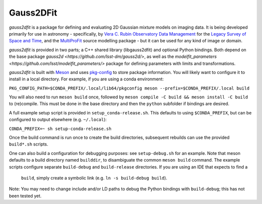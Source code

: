 
Gauss2DFit
##########

*gauss2dfit* is a package for defining and evaluating 2D Gaussian mixture
models on imaging data. It is being developed primarily for use in astronomy - 
specifically, by
`Vera C. Rubin Observatory Data Management <https://www.lsst.org/about/dm>`_ 
for the `Legacy Survey of Space and Time <https://www.lsst.org/about>`_,
and the
`MultiProFit <https://github.com/lsst-dm/multiprofit/>`_ source modelling 
package - but it can be used for any kind of image or domain.

*gauss2dfit* is provided in two parts; a C++ shared library (libgauss2dfit) and
optional Python bindings. Both depend on the base package
`gauss2d <https://github.com/lsst-dm/gauss2d/>`, as well as the
`modelfit_parameters <https://github.com/lsst/modelfit_parameters/>` package
for defining parameters with limits and transformations.

*gauss2dfit* is built with `Meson <https://github.com/mesonbuild>`_ and uses
`pkg-config <https://github.com/pkgconf/pkgconf>`_ to store package
information. You will likely want to configure it to install in a local
directory. For example, if you are using a conda environment:

``PKG_CONFIG_PATH=$CONDA_PREFIX/.local/lib64/pkgconfig meson 
--prefix=$CONDA_PREFIX/.local build``

You will also need to run ``meson build`` once, followed by
``meson compile -C build && meson install -C build`` to (re)compile.
This must be done in the base directory and then the ``python`` subfolder
if bindings are desired.

A full example setup script is provided in ``setup_conda-release.sh``.
This defaults to  using ``$CONDA_PREFIX``, but can be configured to output
elsewhere (e.g. ``~/.local``):

``CONDA_PREFIX=~ sh setup-conda-release.sh``

Once the build command is run once to create the build directories, subsequent
rebuilds can use the provided ``build*.sh`` scripts.

One can also build a configuration for debugging purposes: see
``setup-debug.sh`` for an example. Note that meson defaults to a build
directory named ``builddir``, to disambiguate the  common ``meson build``
command. The example scripts configure separate ``build-debug`` and 
``build-release`` directories. If you are using an IDE that expects to find a 
 ``build``, simply create a symbolic link (e.g. ``ln -s build-debug build``).

Note: You may need to change include and/or LD paths to debug the Python
bindings with ``build-debug``; this has not been tested yet.
